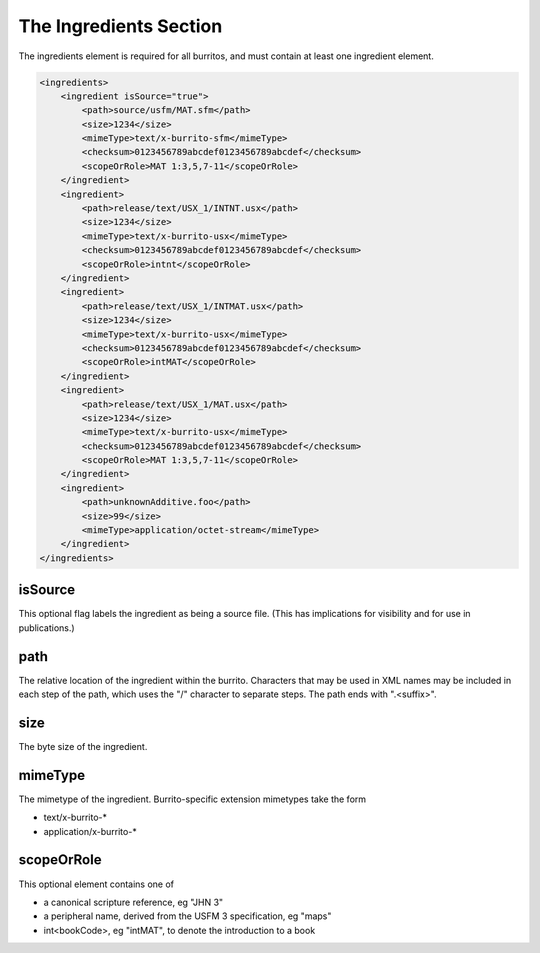 #######################
The Ingredients Section
#######################

The ingredients element is required for all burritos, and must contain at least one ingredient element.

.. code-block:: xml

    <ingredients>
        <ingredient isSource="true">
            <path>source/usfm/MAT.sfm</path>
            <size>1234</size>
            <mimeType>text/x-burrito-sfm</mimeType>
            <checksum>0123456789abcdef0123456789abcdef</checksum>
            <scopeOrRole>MAT 1:3,5,7-11</scopeOrRole>
        </ingredient>
        <ingredient>
            <path>release/text/USX_1/INTNT.usx</path>
            <size>1234</size>
            <mimeType>text/x-burrito-usx</mimeType>
            <checksum>0123456789abcdef0123456789abcdef</checksum>
            <scopeOrRole>intnt</scopeOrRole>
        </ingredient>
        <ingredient>
            <path>release/text/USX_1/INTMAT.usx</path>
            <size>1234</size>
            <mimeType>text/x-burrito-usx</mimeType>
            <checksum>0123456789abcdef0123456789abcdef</checksum>
            <scopeOrRole>intMAT</scopeOrRole>
        </ingredient>
        <ingredient>
            <path>release/text/USX_1/MAT.usx</path>
            <size>1234</size>
            <mimeType>text/x-burrito-usx</mimeType>
            <checksum>0123456789abcdef0123456789abcdef</checksum>
            <scopeOrRole>MAT 1:3,5,7-11</scopeOrRole>
        </ingredient>
        <ingredient>
            <path>unknownAdditive.foo</path>
            <size>99</size>
            <mimeType>application/octet-stream</mimeType>
        </ingredient>
    </ingredients>

isSource
========

This optional flag labels the ingredient as being a source file. (This has implications for visibility and for use in publications.)

path
====

The relative location of the ingredient within the burrito. Characters that may be used in XML names may be included in each step of the
path, which uses the "/" character to separate steps. The path ends with ".<suffix>".

size
====

The byte size of the ingredient.

mimeType
========

The mimetype of the ingredient. Burrito-specific extension mimetypes take the form

* text/x-burrito-\*

* application/x-burrito-\*

scopeOrRole
===========

This optional element contains one of

* a canonical scripture reference, eg "JHN 3"

* a peripheral name, derived from the USFM 3 specification, eg "maps"

* int<bookCode>, eg "intMAT", to denote the introduction to a book